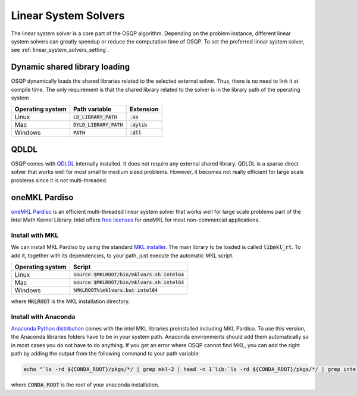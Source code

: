 .. _linear_system_solvers_installation :

Linear System Solvers
======================

The linear system solver is a core part of the OSQP algorithm.
Depending on the problem instance, different linear system solvers can greatly speedup or reduce the computation time of OSQP.
To set the preferred linear system solver, see :ref:`linear_system_solvers_setting`.

Dynamic shared library loading
------------------------------
OSQP dynamically loads the shared libraries related to the selected external solver. Thus, there is no need to link it at compile time.
The only requirement is that the shared library related to the solver is in the library path of the operating system

+------------------+---------------------------+----------------+
| Operating system | Path variable             | Extension      |
+==================+===========================+================+
| Linux            | :code:`LD_LIBRARY_PATH`   | :code:`.so`    |
+------------------+---------------------------+----------------+
| Mac              | :code:`DYLD_LIBRARY_PATH` | :code:`.dylib` |
+------------------+---------------------------+----------------+
| Windows          | :code:`PATH`              | :code:`.dll`   |
+------------------+---------------------------+----------------+





QDLDL
---------------
OSQP comes with `QDLDL <https://github.com/osqp/qdldl>`_ internally installed.
It does not require any external shared library.
QDLDL is a sparse direct solver that works well for most small to medium sized problems.
However, it becomes not really efficient for large scale problems since it is not multi-threaded.


oneMKL Pardiso
--------------
`oneMKL Pardiso <https://www.intel.com/content/www/us/en/docs/onemkl/developer-reference-c/2023-0/onemkl-pardiso-parallel-direct-sparse-solver-iface.html>`_ is an efficient multi-threaded linear system solver that works well for large scale problems part of the Intel Math Kernel Library.
Intel offers `free licenses <https://www.intel.com/content/www/us/en/developer/articles/tool/onemkl-license-faq.html>`_ for oneMKL for most non-commercial applications.

Install with MKL
^^^^^^^^^^^^^^^^
We can install MKL Pardiso by using the standard `MKL installer <https://software.intel.com/en-us/mkl>`_.
The main library to be loaded is called :code:`libmkl_rt`.
To add it, together with its dependencies, to your path, just execute the automatic MKL script.

+------------------+------------------------------------------------+
| Operating system | Script                                         |
+==================+================================================+
| Linux            | :code:`source $MKLROOT/bin/mklvars.sh intel64` |
+------------------+------------------------------------------------+
| Mac              | :code:`source $MKLROOT/bin/mklvars.sh intel64` |
+------------------+------------------------------------------------+
| Windows          | :code:`%MKLROOT%\mklvars.bat intel64`          |
+------------------+------------------------------------------------+

where :code:`MKLROOT` is the MKL installation directory.

Install with Anaconda
^^^^^^^^^^^^^^^^^^^^^
`Anaconda Python distribution <https://www.anaconda.com/download/>`_ comes with the intel MKL libraries preinstalled including MKL Pardiso.
To use this version, the Anaconda libraries folders have to be in your system path.
Anaconda environments should add them automatically so in most cases you do not have to do anything. If you get an error where OSQP cannot find MKL, you can add the right path by adding the output from the following command to your path variable:

.. code::

   echo "`ls -rd ${CONDA_ROOT}/pkgs/*/ | grep mkl-2 | head -n 1`lib:`ls -rd ${CONDA_ROOT}/pkgs/*/ | grep intel-openmp- | head -n 1`lib"


where :code:`CONDA_ROOT` is the root of your anaconda installation.

